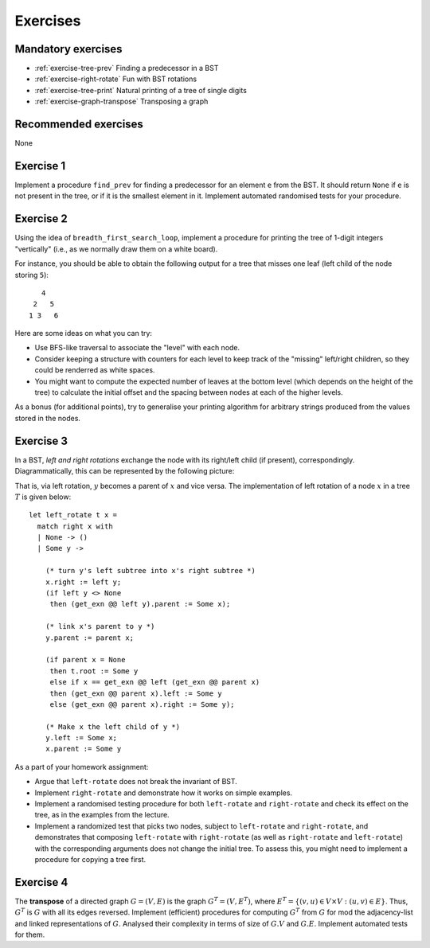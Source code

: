 .. -*- mode: rst -*-

.. _exercises-12:

Exercises
=========

Mandatory exercises
-------------------

* :ref:`exercise-tree-prev`
  Finding a predecessor in a BST

* :ref:`exercise-right-rotate`
  Fun with BST rotations

* :ref:`exercise-tree-print`
  Natural printing of a tree of single digits

* :ref:`exercise-graph-transpose`
  Transposing a graph  

Recommended exercises
---------------------

None

.. _exercise-tree-prev:

Exercise 1
----------

Implement a procedure ``find_prev`` for finding a predecessor for an element ``e`` from the BST. It should return ``None`` if ``e`` is not present in the tree, or if it is the smallest element in it. Implement automated randomised tests for your procedure.

.. _exercise-tree-print:

Exercise 2
----------

Using the idea of ``breadth_first_search_loop``, implement a procedure for printing the tree of 1-digit integers "vertically" (i.e., as we normally draw them on a white board). 

For instance, you should be able to obtain the following output for a tree that misses one leaf (left child of the node storing ``5``)::

      4
    2   5 
   1 3   6

Here are some ideas on what you can try:

* Use BFS-like traversal to associate the "level" with each node.

* Consider keeping a structure with counters for each level to keep track of the "missing" left/right children, so they could be renderred as white spaces.

* You might want to compute the expected number of leaves at the bottom level (which depends on the height of the tree) to calculate the initial offset and the spacing between nodes at each of the higher levels.

As a bonus (for additional points), try to generalise your printing algorithm for arbitrary strings produced from the values stored in the nodes.

.. _exercise-right-rotate:

Exercise 3
----------

In a BST, *left and right rotations* exchange the node with its right/left child (if present), correspondingly. Diagrammatically, this can be represented by the following picture:

.. image:: ../resources/rotations.png
   :width: 700px
   :align: center

That is, via left rotation, :math:`y` becomes a parent of :math:`x` and vice versa. The implementation of left rotation of a node :math:`x` in a tree :math:`T` is given below::

  let left_rotate t x =
    match right x with
    | None -> ()
    | Some y ->
      
      (* turn y's left subtree into x's right subtree *)
      x.right := left y;
      (if left y <> None
       then (get_exn @@ left y).parent := Some x);
      
      (* link x's parent to y *)
      y.parent := parent x;
      
      (if parent x = None
       then t.root := Some y
       else if x == get_exn @@ left (get_exn @@ parent x)
       then (get_exn @@ parent x).left := Some y
       else (get_exn @@ parent x).right := Some y);
      
      (* Make x the left child of y *)
      y.left := Some x;
      x.parent := Some y

As a part of your homework assignment:

* Argue that ``left-rotate`` does not break the invariant of BST.
* Implement ``right-rotate`` and demonstrate how it works on simple examples.
* Implement a randomised testing procedure for both ``left-rotate`` and ``right-rotate`` and check its effect on the tree, as in the examples from the lecture.
* Implement a randomized test that picks two nodes, subject to ``left-rotate`` and ``right-rotate``, and demonstrates that composing ``left-rotate`` with ``right-rotate`` (as well as ``right-rotate`` and ``left-rotate``) with the corresponding arguments does not change the initial tree. To assess this, you might need to implement a procedure for copying a tree first.

.. _exercise-graph-transpose:

Exercise 4
----------

The **transpose** of a directed graph :math:`G = (V, E)` is the graph :math:`G^T = (V, E^T)`, where :math:`E^T = \{(v, u) \in V \times V: (u, v) \in E\}`. Thus, :math:`G^T` is :math:`G` with all its edges reversed. Implement (efficient) procedures for computing :math:`G^T` from :math:`G` for mod the adjacency-list and linked representations of :math:`G`. Analysed their complexity in terms of size of :math:`G.V` and :math:`G.E`. Implement automated tests for them.
